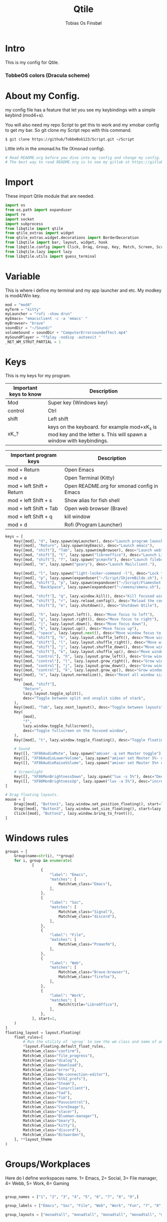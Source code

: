 #+title: Qtile
#+AUTHOR: Tobias Os Finsbøl
#+PROPERTY: header-args :tangle config.py
#+auto_tangle: t

* Intro
[[https://gitlab.com/TobbeBob123/qtile/-/blob/054344cfc212874625026f720c0170d35a378e4a/Screenshot/TobbeOS.png]]
This is my config for Qtile.
*** TobbeOS colors (Dracula scheme)
[[https://gitlab.com/TobbeBob123/Xmonad/-/raw/master/Dracula_Colors.png]]

* About my Config.
my config file has a feature that let you see my keybindings with a simple keybind (mod4+s).

You will also need my repo Script to get this to work and my xmobar config to get my bar. So git clone my Script repo with this command.
#+begin_src
$ git clone https://github/TobbeBob123/Script.git ~/Script
#+end_src
**** Little info in the xmonad.hs file (Xmonad config).
#+begin_src python
# Read README.org before you dive into my config and change my config.
# The best way to read README.org is to see my gitlab at https://gitlab.com/TobbeBob123/Qtile
#+end_src

* Import
These import Qtile module that are needed.
#+begin_src python
import os
from os.path import expanduser
import re
import socket
import subprocess
from libqtile import qtile
from qtile_extras import widget
from qtile_extras.widget.decorations import BorderDecoration
from libqtile import bar, layout, widget, hook
from libqtile.config import Click, Drag, Group, Key, Match, Screen, ScratchPad, DropDown, Rule
from libqtile.lazy import lazy
from libqtile.utils import guess_terminal
#+end_src

* Variable
This is where i define my terminal and my app launcher and etc.
My modkey is mod4/Win key.
#+begin_src python
mod = "mod4"
myTerm = "kitty"
myLauncher = "rofi -show drun"
myEmacs= "emacsclient -c -a 'emacs' "
myBrowser= "brave"
soundDir = "~/Sound/"
volumeSound = soundDir + "ComputerErrorsoundeffect.mp4"
mySoundPlayer = "ffplay -nodisp -autoexit "
_NET_WM_STRUT_PARTIAL = 1
#+end_src


* Keys
This is my keys for my program.
| Important keys to know | Description                                                                                                        |
|------------------------+--------------------------------------------------------------------------------------------------------------------|
| Mod                    | Super key (Windows key)                                                                                            |
| control                | Ctrl                                                                                                               |
| shift                  | Left shift                                                                                                         |
| xK_?                   | keys on the keyboard. for example mod+xK_s is mod key and the letter s. This will spawn a window with keybindings. |
|------------------------+--------------------------------------------------------------------------------------------------------------------|

| Important program keys    | Description                                |
|---------------------------+--------------------------------------------|
| mod + Return              | Open Emacs                                 |
| mod + e                   | Open Terminal (Kitty)                      |
| mod + left Shift + Return | Open README.org for xmonad config in Emacs |
| mod + left Shift + s      | Show alias for fish shell                  |
| mod + left Shift + Tab    | Open web browser (Brave)                   |
| mod + left Shift + q      | kill window                                |
| mod + d                   | Rofi (Program Launcher)                    |
|---------------------------+--------------------------------------------|

#+begin_src python
keys = [
    Key([mod], "d", lazy.spawn(myLauncher), desc="Launch program launcher"),
    Key([mod], "Return", lazy.spawn(myEmacs), desc="Launch emacs"),
    Key([mod, "shift"], "Tab", lazy.spawn(myBrowser), desc="Launch web"),
    Key([mod, "shift"], "t", lazy.spawn("libreoffice"), desc="Launch LibreOffice"),
    Key([mod, "shift"], "f", lazy.spawn("pcmanfm"), desc="Launch filebrowser"),
    Key([mod], "m", lazy.spawn("geary"), desc="Launch Mailclient."),

    Key([mod], "l", lazy.spawn("light-locker-command -l"), desc="Lock the computer"),
    Key([mod], "p", lazy.spawn(expanduser("~/Script/SkjermBilde.sh"), shell=True), desc="Take fullscreen screenshot"),
    Key([mod, "shift"], "p", lazy.spawn(expanduser("~/Script/Flameshot.sh"), shell=True), desc="Take region screenshot"),
    Key([mod], "BackSpace", lazy.spawn(expanduser("~/xmenu/xmenu.sh"), shell=True), desc="Xmenu"),

    Key([mod, "shift"], "q", lazy.window.kill(), desc="Kill focused window"),
    Key([mod, "shift"], "r", lazy.reload_config(), desc="Reload the config"),
    Key([mod, "shift"], "e", lazy.shutdown(), desc="Shutdown Qtile"),

    Key([mod], "h", lazy.layout.left(), desc="Move focus to left"),
    Key([mod], "g", lazy.layout.right(), desc="Move focus to right"),
    Key([mod], "j", lazy.layout.down(), desc="Move focus down"),
    Key([mod], "k", lazy.layout.up(), desc="Move focus up"),
    Key([mod], "space", lazy.layout.next(), desc="Move window focus to other window"),
    Key([mod, "shift"], "h", lazy.layout.shuffle_left(), desc="Move window to the left"),
    Key([mod, "shift"], "l", lazy.layout.shuffle_right(), desc="Move window to the right"),
    Key([mod, "shift"], "j", lazy.layout.shuffle_down(), desc="Move window down"),
    Key([mod, "shift"], "k", lazy.layout.shuffle_up(), desc="Move window up"),
    Key([mod, "control"], "h", lazy.layout.grow_left(), desc="Grow window to the left"),
    Key([mod, "control"], "l", lazy.layout.grow_right(), desc="Grow window to the right"),
    Key([mod, "control"], "j", lazy.layout.grow_down(), desc="Grow window down"),
    Key([mod, "control"], "k", lazy.layout.grow_up(), desc="Grow window up"),
    Key([mod], "n", lazy.layout.normalize(), desc="Reset all window sizes"),
    Key(
        [mod, "shift"],
        "Return",
        lazy.layout.toggle_split(),
        desc="Toggle between split and unsplit sides of stack",
    ),
    Key([mod], "Tab", lazy.next_layout(), desc="Toggle between layouts"),
    Key(
        [mod],
        "f",
        lazy.window.toggle_fullscreen(),
        desc="Toggle fullscreen on the focused window",
    ),
    Key([mod], "t", lazy.window.toggle_floating(), desc="Toggle floating on the focused window"),

    # Sound
    Key([], "XF86AudioMute", lazy.spawn("amixer -q set Master toggle")),
    Key([], "XF86AudioLowerVolume", lazy.spawn("amixer set Master 5%- unmute")),
    Key([], "XF86AudioRaiseVolume", lazy.spawn("amixer set Master 5%+ unmute")),

    # Screenlight
    Key([], "XF86MonBrightnessDown", lazy.spawn("lux -s 5%"), desc="Decrease screenlight"),
    Key([], "XF86MonBrightnessUp", lazy.spawn("lux -a 5%"), desc="increase screenlight")
]

# Drag floating layouts.
mouse = [
    Drag([mod], "Button1", lazy.window.set_position_floating(), start=lazy.window.get_position()),
    Drag([mod], "Button3", lazy.window.set_size_floating(), start=lazy.window.get_size()),
    Click([mod], "Button2", lazy.window.bring_to_front()),
]
#+end_src

* Windows rules
#+begin_src python
groups = [
    Group(name=str(i), **group)
    for i, group in enumerate(
            [
                {
                    "label": "Emacs",
                    "matches": [
                        Match(wm_class="Emacs"),
                    ],
                },
                {
                    "label": "Soc",
                    "matches": [
                        Match(wm_class="Signal"),
                        Match(wm_class="discord"),
                    ],
                },
                {
                    "label": "File",
                    "matches": [
                        Match(wm_class="Pcmanfm"),
                    ],
                },
                {
                    "label": "Web",
                    "matches": [
                        Match(wm_class="Brave-browser"),
                        Match(wm_class="firefox"),
                    ],
                },
                {
                    "label": "Work",
                    "matches": [
                        Match(title="LibreOffice"),
                    ],
                },
            ], start=1,
    )
]
floating_layout = layout.Floating(
    float_rules=[
        # Run the utility of `xprop` to see the wm class and name of an X client.
        ,*layout.Floating.default_float_rules,
        Match(wm_class="confirm"),
        Match(wm_class="file_progress"),
        Match(wm_class="dialog"),
        Match(wm_class="download"),
        Match(wm_class="error"),
        Match(wm_class="Nm-connection-editor"),
        Match(wm_class="Gtk2_prefs"),
        Match(wm_class="Steam"),
        Match(wm_class="lunarclient"),
        Match(wm_class="Yad"),
        Match(wm_class="fim"),
        Match(wm_class="Pavucontrol"),
        Match(wm_class="CoreImage"),
        Match(wm_class="stacer"),
        Match(wm_class="Blueman-manager"),
        Match(wm_class="Geary"),
        Match(wm_class="kitty"),
        Match(wm_class="discord"),
        Match(wm_class="Bitwarden"),
    ], **layout_theme
)
#+end_src

* Groups/Workplaces
Here do I define workspaces name. 1= Emacs, 2= Social, 3= File manager, 4= Webb, 5= Work, 6= Gaming
#+begin_src python

group_names = ["1", "2", "3", "4", "5", "6", "7", "8", "9",]

group_labels = ["Emacs", "Soc", "File", "Web", "Work", "Fun", "7", "8", "9",]

group_layouts = ["monadtall", "monadtall", "monadtall", "monadtall", "monadtall", "monadtall", "monadtall", "monadtall", "monadtall"]


for i in range(len(group_names)):
    groups.append(
        Group(
            name=group_names[i],
            layout=group_layouts[i].lower(),
            label=group_labels[i],
        ))

for i in groups:
    keys.extend(
        [
            # mod1 + letter of group = switch to group
            Key(
                [mod],
                i.name,
                lazy.group[i.name].toscreen(),
                desc="Switch to group {}".format(i.name),
            ),
            # mod1 + shift + letter of group = move focused window to group
            Key(
                [mod, "shift"],
                i.name,
                lazy.window.togroup(i.name, switch_group=False),
                desc="Move focused window to group {}".format(i.name),
            ),
        ]
    )
#+end_src

* Scratchpad
This is windows that always run and will always spawning in floating for easy access to a window or program.

** How to use this:
When you open a program in scratchpad, for example if you want to open kitty the terminal, the keybindings for that is mode+e kitty will launch. And if you want to close it again don't do it the normal way. You must do the same keybindings to close scratchpad as you did when you open scratchpad (Kitty). This will not kill the program, just move it away. This is basicly the same as minimize for KDE or Microsoft Windows.
#+begin_src python
groups.append(ScratchPad('sp', [
    DropDown('term', myTerm, width=0.4, x=0.3, y=0.2, opacity=1),
    DropDown('nm', 'nm-connection-editor', width=0.4, x=0.3, y=0.2, opacity=1),
    DropDown('audio', 'pavucontrol', width=0.4, x=0.3, y=0.2, opacity=1),
    DropDown("blue", 'blueman-manager', width=0.4, x=0.3, y=0.2, opacity=1),
    DropDown("steam", 'steam', width=0.4, x=0.3, y=0.2, opacity=1),
    DropDown("bit", 'bitwarden-desktop', width=0.4, x=0.3, y=0.2, opacity=1),
]))
#+end_src

*** Keys for the scratchpad
#+begin_src python
keys.extend([
    Key([mod], "e", lazy.group["sp"].dropdown_toggle("term"), desc="Launch terminal"),
    Key([mod, "shift"], "n", lazy.group["sp"].dropdown_toggle("nm"), desc="Launch Nm-connection-editor. An Network GUI manager"),
    Key([mod, "shift"], "l", lazy.group["sp"].dropdown_toggle("audio"), desc="Launch Pavucontrol. An Volume GUI manager"),
    Key([mod], "b", lazy.group["sp"].dropdown_toggle("blue"), desc="Launch Bluetooth Gui."),
    Key([mod, "shift"], "b", lazy.group["sp"].dropdown_toggle("bit"), desc="Launch bitwarden."),
])
#+end_src

*  Layouts
Here do I define layouts.
#+begin_src python
layout_theme = {
    "border_width": 1,
    "margin": 0,
    "border_focus": "ff79c6",
    "border_normal": "282a36"
    }
layouts = [
    # Try more layouts by unleashing below layouts.
    # layout.Stack(num_stacks=2),
    # layout.Bsp(),
    # layout.Matrix(),
    # layout.MonadWide(),
    # layout.RatioTile(),
    # layout.Tile(),
    # layout.TreeTab(),
    # layout.VerticalTile(),
    # layout.Zoomy(),
    layout.MonadTall(**layout_theme),
    layout.Max(),
]
#+end_src

* Statusbar
Here do I define my statusbar.
#+begin_src python
widget_defaults = dict(
    font='Source Code Pro',
    fontsize = 11,
    margin_y = 3,
    margin_x = 4,
    padding_y = 2,
    padding_x = 3,
    padding=5
)
extension_defaults = widget_defaults.copy()

window_name = widget.WindowName()

main_bar = bar.Bar(
    [
        widget.Sep(
            background="#282a36",
            foreground="#282a36"),
        widget.Image(
            filename = '~/.config/qtile/icon/logo.xpm'),
        widget.GroupBox(
             fontsize = 11,
             margin_y = 3,
             margin_x = 4,
             padding_y = 2,
             padding_x = 3,
             borderwidth = 1,
             rounded = False,
             highlight_method="line",
             active = "#8be9fd",
             inactive = "#ff79c6"
            ),
       widget.Sep(
            background = "#282a36",
            foreground = "#44475a",
            linewidth = 1,
            size_percent = 85),
       widget.CurrentLayout(
            font='Source Code Pro'),
       widget.Spacer(lenght = 8),
       widget.CheckUpdates(
            custom_command = 'paru -Qu',
            colour_no_updates = '#50fa7b',
            font='Source Code Pro',
            colour_have_updates = '#ff5555',
            no_update_string='No updates',
            update_interval = 60),
       widget.Sep(
            background = "#282a36",
            foreground = "#44475a",
            linewidth = 1,
            size_percent = 85),
       widget.CPU(
            format = 'CPU: {load_percent}%',
            foreground = "#ff76c6",
            font='Source Code Pro'),
       widget.Sep(
            background = "#282a36",
            foreground = "#44475a",
            linewidth = 1,
            size_percent = 85),
       widget.Memory(
            format = '{MemUsed: .0f}{mm}',
            fmt = 'Mem:{} used',
            foreground = '#ffb86c',
            font='Source Code Pro'),
       widget.Sep(
            background = "#282a36",
            foreground = "#44475a",
            linewidth = 1,
            size_percent = 85),
       widget.Volume(
            fmt = 'Vol:{}',
            foreground = "#50fa7b",
            font='Source Code Pro'),
       widget.Sep(
            background = "#282a36",
            foreground = "#44475a",
            linewidth = 1,
            size_percent = 85),
       widget.Clock(format="%H-%M-%S %d:%m %Y", font='Source Code Pro'),
       widget.Sep(
            background = "#282a36",
            foreground = "#44475a",
            linewidth = 1,
            size_percent = 85),
       widget.Systray(),
       widget.Sep(
            foreground = "#282a36"),
       ], 30, background= "#282a36", foreground="#44475a", font='Source Code Pro', fontsize=12)

            # border_width=[2, 0, 2, 0],  # Draw top and bottom borders
            # border_color=["ff00ff", "000000", "ff00ff", "000000"]  # Borders are magenta

main_screen = Screen(top=main_bar)
screens = [main_screen]

dgroups_key_binder = None
dgroups_app_rules = []  # type: list
follow_mouse_focus = True
bring_front_click = False
floats_kept_above = True
cursor_warp = False
auto_fullscreen = True
focus_on_window_activation = "smart"
reconfigure_screens = True

# If things like steam games want to auto-minimize themselves when losing
# focus, should we respect this or not?
auto_minimize = True

# When using the Wayland backend, this can be used to configure input devices.
wl_input_rules = None
#+end_src

* Startup
#+begin_src python
@hook.subscribe.startup_once
def start_once():
    home = os.path.expanduser('~')
    subprocess.call([home + '/.config/qtile/autostart.sh'])

wmname = "LG3D"
#+end_src
